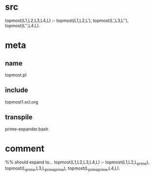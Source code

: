 * src
  topmost(L1,L2,L3,L4,L) :-
      topmost(L1,L2,L'),
      topmost(L',L3,L''),
      topmost(L'',L4,L).
* meta
** name
  topmost.pl
** include
   topmost1.scl.org
** transpile
   prime-expander.bash
* comment   
  %% should expand to...
  topmost(L1,L2,L3,L4,L) :-
      topmost(L1,L2,L_prime),
      topmost(L_prime,L3,L_prime_prime),
      topmost(L_prime_prime,L4,L).
